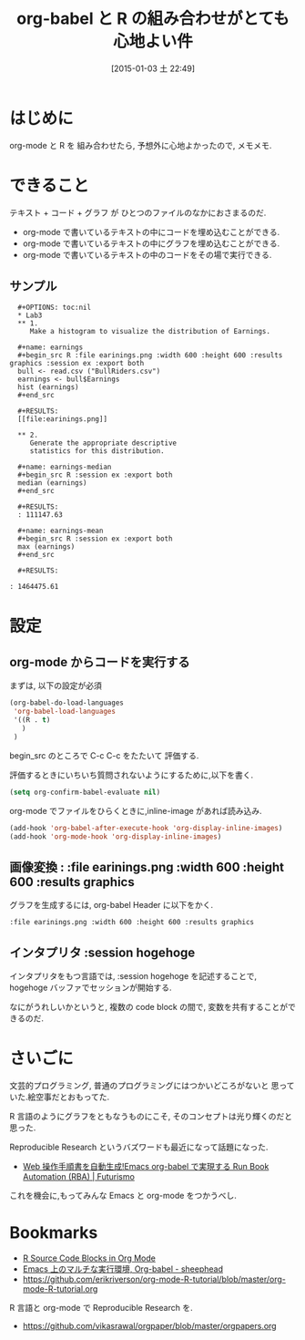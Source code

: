 #+BLOG: Futurismo
#+POSTID: 2907
#+DATE: [2015-01-03 土 22:49]
#+OPTIONS: toc:nil num:nil todo:nil pri:nil tags:nil ^:nil TeX:nil
#+CATEGORY: 技術メモ, Emacs
#+TAGS: R, org-mode
#+DESCRIPTION: org-babel と R の組み合わせ
#+TITLE: org-babel と R の組み合わせがとても心地よい件

#+BEGIN_HTML
<img alt="" src="http://futurismo.biz/wp-content/uploads/emacs_logo.jpg"/>
#+END_HTML

* はじめに
  org-mode と R を 組み合わせたら, 予想外に心地よかったので, メモメモ.

* できること
  テキスト + コード + グラフ が ひとつのファイルのなかにおさまるのだ.

  - org-mode で書いているテキストの中にコードを埋め込むことができる.
  - org-mode で書いているテキストの中にグラフを埋め込むことができる.
  - org-mode で書いているテキストの中のコードをその場で実行できる.

** サンプル

#+begin_src text
  ,#+OPTIONS: toc:nil
  ,* Lab3
  ,** 1. 
     Make a histogram to visualize the distribution of Earnings.
   
  ,#+name: earnings
  ,#+begin_src R :file earinings.png :width 600 :height 600 :results graphics :session ex :export both
  bull <- read.csv ("BullRiders.csv")
  earnings <- bull$Earnings
  hist (earnings)
  ,#+end_src
   
  ,#+RESULTS:
  [[file:earinings.png]]
   
  ,** 2. 
     Generate the appropriate descriptive
     statistics for this distribution.
   
  ,#+name: earnings-median
  ,#+begin_src R :session ex :export both
  median (earnings)
  ,#+end_src
   
  ,#+RESULTS:
  : 111147.63
   
  ,#+name: earnings-mean
  ,#+begin_src R :session ex :export both
  max (earnings)
  ,#+end_src
   
  ,#+RESULTS:
  
: 1464475.61
#+end_src

[[file:./../img/2015-01-03-223259_759x783_scrot.png]]

* 設定
** org-mode からコードを実行する
   まずは, 以下の設定が必須
    
#+begin_src emacs-lisp
(org-babel-do-load-languages
 'org-babel-load-languages
 '((R . t)
   )
 )
#+end_src

  begin_src のところで C-c C-c をたたいて 評価する.

  評価するときにいちいち質問されないようにするために,以下を書く.

#+begin_src emacs-lisp
(setq org-confirm-babel-evaluate nil)
#+end_src

  org-mode でファイルをひらくときに,inline-image があれば読み込み.

#+begin_src emacs-lisp
(add-hook 'org-babel-after-execute-hook 'org-display-inline-images)   
(add-hook 'org-mode-hook 'org-display-inline-images)   
#+end_src

** 画像変換 : :file earinings.png :width 600 :height 600 :results graphics 
   グラフを生成するには, org-babel Header に以下をかく.

#+begin_src text
  :file earinings.png :width 600 :height 600 :results graphics 
#+end_src

** インタプリタ :session hogehoge
   インタプリタをもつ言語では, :session hogehoge を記述することで,
   hogehoge バッファでセッションが開始する.

   なにがうれしいかというと, 複数の code block の間で,
   変数を共有することができるのだ.

* さいごに
  文芸的プログラミング, 普通のプログラミングにはつかいどころがないと
  思っていた.絵空事だとおもってた.

  R 言語のようにグラフをともなうものにこそ, 
  そのコンセプトは光り輝くのだと思った.

  Reproducible Research というバズワードも最近になって話題になった.
  - [[http://futurismo.biz/archives/2451][Web 操作手順書を自動生成!Emacs org-babel で実現する Run Book Automation (RBA) | Futurismo]]

  これを機会に,もってみんな Emacs と org-mode をつかうべし.
  
* Bookmarks
 - [[http://orgmode.org/worg/org-contrib/babel/languages/ob-doc-R.html][R Source Code Blocks in Org Mode]]
 - [[http://sheephead.homelinux.org/2010/05/25/1868/][Emacs 上のマルチな実行環境, Org-babel - sheephead]]
 - https://github.com/erikriverson/org-mode-R-tutorial/blob/master/org-mode-R-tutorial.org

 R 言語と org-mode で Reproducible Research を.
 - https://github.com/vikasrawal/orgpaper/blob/master/orgpapers.org

# ./../img/2015-01-03-223259_759x783_scrot.png http://futurismo.biz/wp-content/uploads/wpid-2015-01-03-223259_759x783_scrot.png
